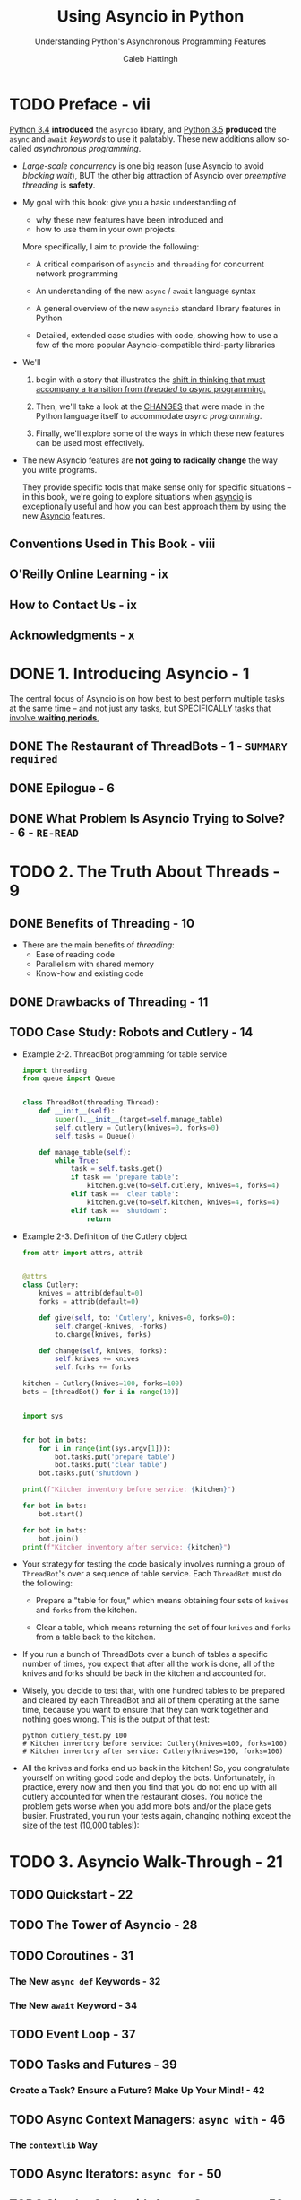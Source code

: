 #+TITLE: Using Asyncio in Python
#+SUBTITLE: Understanding Python's Asynchronous Programming Features
#+VERSION: February 2020
#+AUTHOR: Caleb Hattingh
#+STARTUP: entitiespretty
#+STARTUP: indent
#+STARTUP: overview

* TODO Preface - vii
_Python 3.4_ *introduced* the ~asyncio~ library, and _Python 3.5_ *produced*
the ~async~ and ~await~ /keywords/ to use it palatably. These new additions
allow so-called /asynchronous programming/.

- /Large-scale concurrency/ is one big reason (use Asyncio to avoid /blocking
  wait/), BUT the other big attraction of Asyncio over /preemptive threading/ is
  *safety*.

- My goal with this book:
  give you a basic understanding of
  * why these new features have been introduced and
  * how to use them in your own projects.

  More specifically, I aim to provide the following:
  * A critical comparison of ~asyncio~ and ~threading~ for concurrent network programming

  * An understanding of the new ~async~ / ~await~ language syntax

  * A general overview of the new ~asyncio~ standard library features in Python

  * Detailed, extended case studies with code, showing how to use a few of the
    more popular Asyncio-compatible third-party libraries

- We'll
  1. begin with a story that illustrates the _shift in thinking that must
     accompany a transition from /threaded/ to /async/ programming._

  2. Then, we'll take a look at the _CHANGES_ that were made in the Python language
     itself to accommodate /async programming/.

  3. Finally, we'll explore some of the ways in which these new features can be
     used most effectively.

- The new Asyncio features are *not going to radically change* the way you write
  programs.

  They provide specific tools that make sense only for specific situations -- in
  this book, we're going to explore situations when _asyncio_ is exceptionally
  useful and how you can best approach them by using the new _Asyncio_ features.

** Conventions Used in This Book - viii
** O'Reilly Online Learning - ix
** How to Contact Us - ix
** Acknowledgments - x

* DONE 1. Introducing Asyncio - 1
CLOSED: [2020-11-14 Sat 15:31]
The central focus of Asyncio is on how best to best perform multiple tasks at
the same time -- and not just any tasks, but SPECIFICALLY _tasks that involve
*waiting periods*._

** DONE The Restaurant of ThreadBots - 1 - =SUMMARY required=
CLOSED: [2020-11-14 Sat 14:45]

** DONE Epilogue - 6
CLOSED: [2020-11-14 Sat 14:47]

** DONE What Problem Is Asyncio Trying to Solve? - 6 - =RE-READ=
CLOSED: [2020-11-14 Sat 15:30]

* TODO 2. The Truth About Threads - 9
** DONE Benefits of Threading - 10
CLOSED: [2020-11-14 Sat 16:41]
- There are the main benefits of /threading/:
  * Ease of reading code
  * Parallelism with shared memory
  * Know-how and existing code

** DONE Drawbacks of Threading - 11
CLOSED: [2020-11-14 Sat 16:41]

** TODO Case Study: Robots and Cutlery - 14
- Example 2-2. ThreadBot programming for table service
  #+begin_src python
    import threading
    from queue import Queue


    class ThreadBot(threading.Thread):
        def __init__(self):
            super().__init__(target=self.manage_table)
            self.cutlery = Cutlery(knives=0, forks=0)
            self.tasks = Queue()

        def manage_table(self):
            while True:
                task = self.tasks.get()
                if task == 'prepare table':
                    kitchen.give(to=self.cutlery, knives=4, forks=4)
                elif task == 'clear table':
                    kitchen.give(to=self.kitchen, knives=4, forks=4)
                elif task == 'shutdown':
                    return
  #+end_src

- Example 2-3. Definition of the Cutlery object
  #+begin_src python
    from attr import attrs, attrib


    @attrs
    class Cutlery:
        knives = attrib(default=0)
        forks = attrib(default=0)

        def give(self, to: 'Cutlery', knives=0, forks=0):
            self.change(-knives, -forks)
            to.change(knives, forks)

        def change(self, knives, forks):
            self.knives += knives
            self.forks += forks

    kitchen = Cutlery(knives=100, forks=100)
    bots = [threadBot() for i in range(10)]


    import sys


    for bot in bots:
        for i in range(int(sys.argv[1])):
            bot.tasks.put('prepare table')
            bot.tasks.put('clear table')
        bot.tasks.put('shutdown')

    print(f"Kitchen inventory before service: {kitchen}")

    for bot in bots:
        bot.start()

    for bot in bots:
        bot.join()
    print(f"Kitchen inventory after service: {kitchen}")
  #+end_src

- Your strategy for testing the code basically involves running a group of
  ~ThreadBot~'s over a sequence of table service. Each ~ThreadBot~ must do the
  following:
  * Prepare a "table for four," which means obtaining four sets of ~knives~ and
    ~forks~ from the kitchen.

  * Clear a table, which means returning the set of four ~knives~ and ~forks~
    from a table back to the kitchen.

- If you run a bunch of ThreadBots over a bunch of tables a specific number of
  times, you expect that after all the work is done, all of the knives and
  forks should be back in the kitchen and accounted for.

- Wisely, you decide to test that, with one hundred tables to be prepared and
  cleared by each ThreadBot and all of them operating at the same time,
  because you want to ensure that they can work together and nothing goes
  wrong. This is the output of that test:
  #+begin_src shell
    python cutlery_test.py 100
    # Kitchen inventory before service: Cutlery(knives=100, forks=100)
    # Kitchen inventory after service: Cutlery(knives=100, forks=100)
  #+end_src

- All the knives and forks end up back in the kitchen! So, you congratulate
  yourself on writing good code and deploy the bots. Unfortunately, in
  practice, every now and then you find that you do not end up with all
  cutlery accounted for when the restaurant closes. You notice the problem
  gets worse when you add more bots and/or the place gets busier. Frustrated,
  you run your tests again, changing nothing except the size of the test
  (10,000 tables!):

* TODO 3. Asyncio Walk-Through - 21
** TODO Quickstart - 22
** TODO The Tower of Asyncio - 28
** TODO Coroutines - 31
*** The New ~async def~ Keywords - 32
*** The New ~await~ Keyword - 34

** TODO Event Loop - 37
** TODO Tasks and Futures - 39
*** Create a Task? Ensure a Future? Make Up Your Mind! - 42

** TODO Async Context Managers: ~async with~ - 46
*** The ~contextlib~ Way

** TODO Async Iterators: ~async for~ - 50
** TODO Simpler Code with Async Generators - 53
** TODO Async Comprehensions - 55
** TODO Starting Up and Shutting Down (Gracefully!) - 57
*** What Is the ~return_exceptions=True~ for in ~gather()~? - 61
*** Signals - 63
*** Waiting for the Executor During Shutdown - 68

* TODO 4. 20 Asyncio Libraries You Aren't Using (But...Oh, Never Mind) - 75
** TODO Streams (Standard Library) - 76
*** Case Study: A Message Queue - 76
*** Case Study: Improving the Message Queue - 84

** TODO Twisted - 88
** TODO The Janus Queue - 91
** TODO ~aiohttp~ - 92
*** Case Study: Hello World - 93
*** Case Study: Scraping the News - 93

** TODO ØMQ (ZeroMQ) - 98
*** Case Study: Multiple Sockets - 99
*** Case Study: Application Performance Monitoring - 102

** TODO ~asyncpg~ and Sanic - 110
*** Case Study: Cache Invalidation - 115

** TODO Other Libraries and Resources - 126

* TODO 5. Concluding Thoughts - 129
* TODO A. A Short History of Async Support in Python - 131
** TODO In the Beginning, There Was asyncore - 131
** TODO The Path to Native Coroutines - 133

* TODO B. Supplementary Material - 135
** TODO Cutlery Example Using Asyncio - 135
** TODO Supplementary Material for News Website Scraper - 137
** TODO Supplementary Material for the ZeroMQ Case Study - 138
** TODO Database Trigger Handling for the asyncpg Case Study - 140
** TODO Supplementary Material for the Sanic Example: aelapsed and aprofiler - 143

* Index - 145
